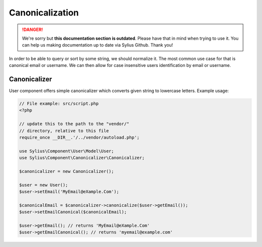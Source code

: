 .. rst-class:: outdated

Canonicalization
================

.. danger::

   We're sorry but **this documentation section is outdated**. Please have that in mind when trying to use it.
   You can help us making documentation up to date via Sylius Github. Thank you!

In order to be able to query or sort by some string, we should normalize it.
The most common use case for that is canonical email or username. We can
then allow for case insensitive users identification by email or username.

Canonicalizer
-------------

User component offers simple canonicalizer which converts given string to lowercase
letters. Example usage:

.. code-block:: php

    // File example: src/script.php
    <?php

    // update this to the path to the "vendor/"
    // directory, relative to this file
    require_once __DIR__.'/../vendor/autoload.php';

    use Sylius\Component\User\Model\User;
    use Sylius\Component\Canonicalizer\Canonicalizer;

    $canonicalizer = new Canonicalizer();

    $user = new User();
    $user->setEmail('MyEmail@eXample.Com');

    $canonicalEmail = $canonicalizer->canonicalize($user->getEmail());
    $user->setEmailCanonical($canonicalEmail);

    $user->getEmail(); // returns 'MyEmail@eXample.Com'
    $user->getEmailCanonical(); // returns 'myemail@example.com'
